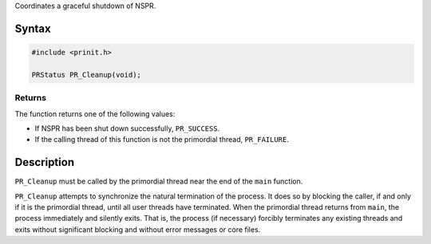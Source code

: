 Coordinates a graceful shutdown of NSPR.

.. _Syntax:

Syntax
------

.. code:: eval

   #include <prinit.h>

   PRStatus PR_Cleanup(void);

.. _Returns:

Returns
~~~~~~~

The function returns one of the following values:

-  If NSPR has been shut down successfully, ``PR_SUCCESS``.
-  If the calling thread of this function is not the primordial thread,
   ``PR_FAILURE``.

.. _Description:

Description
-----------

``PR_Cleanup`` must be called by the primordial thread near the end of
the ``main`` function.

``PR_Cleanup`` attempts to synchronize the natural termination of the
process. It does so by blocking the caller, if and only if it is the
primordial thread, until all user threads have terminated. When the
primordial thread returns from ``main``, the process immediately and
silently exits. That is, the process (if necessary) forcibly terminates
any existing threads and exits without significant blocking and without
error messages or core files.
